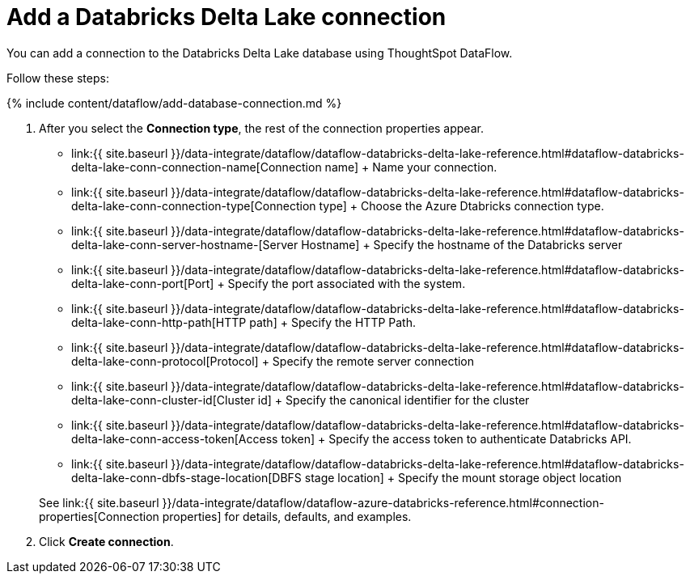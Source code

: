 = Add a Databricks Delta Lake connection
:last_updated: 9/14/2020


:toc: true

You can add a connection to the Databricks Delta Lake database using ThoughtSpot DataFlow.

Follow these steps:

{% include content/dataflow/add-database-connection.md %}

. After you select the *Connection type*, the rest of the connection properties appear.
 ** link:{{ site.baseurl }}/data-integrate/dataflow/dataflow-databricks-delta-lake-reference.html#dataflow-databricks-delta-lake-conn-connection-name[Connection name] + Name your connection.
 ** link:{{ site.baseurl }}/data-integrate/dataflow/dataflow-databricks-delta-lake-reference.html#dataflow-databricks-delta-lake-conn-connection-type[Connection type] + Choose the Azure Dtabricks connection type.
 ** link:{{ site.baseurl }}/data-integrate/dataflow/dataflow-databricks-delta-lake-reference.html#dataflow-databricks-delta-lake-conn-server-hostname-[Server Hostname] + Specify the hostname of the Databricks server
 ** link:{{ site.baseurl }}/data-integrate/dataflow/dataflow-databricks-delta-lake-reference.html#dataflow-databricks-delta-lake-conn-port[Port] + Specify the port associated with the system.
 ** link:{{ site.baseurl }}/data-integrate/dataflow/dataflow-databricks-delta-lake-reference.html#dataflow-databricks-delta-lake-conn-http-path[HTTP path] + Specify the HTTP Path.
 ** link:{{ site.baseurl }}/data-integrate/dataflow/dataflow-databricks-delta-lake-reference.html#dataflow-databricks-delta-lake-conn-protocol[Protocol] + Specify the remote server connection
 ** link:{{ site.baseurl }}/data-integrate/dataflow/dataflow-databricks-delta-lake-reference.html#dataflow-databricks-delta-lake-conn-cluster-id[Cluster id] + Specify the canonical identifier for the cluster
 ** link:{{ site.baseurl }}/data-integrate/dataflow/dataflow-databricks-delta-lake-reference.html#dataflow-databricks-delta-lake-conn-access-token[Access token] + Specify the access token to authenticate Databricks API.
 ** link:{{ site.baseurl }}/data-integrate/dataflow/dataflow-databricks-delta-lake-reference.html#dataflow-databricks-delta-lake-conn-dbfs-stage-location[DBFS stage location] + Specify the mount storage object location

+
See link:{{ site.baseurl }}/data-integrate/dataflow/dataflow-azure-databricks-reference.html#connection-properties[Connection properties] for details, defaults, and examples.
. Click *Create connection*.
